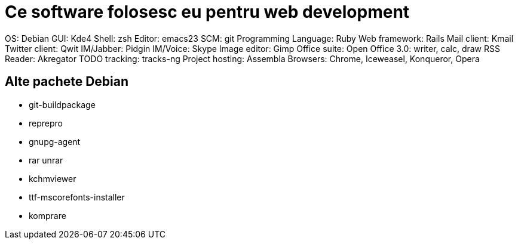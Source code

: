 = Ce software folosesc eu pentru web development

OS: Debian
GUI: Kde4
Shell: zsh
Editor: emacs23
SCM: git
Programming Language: Ruby
Web framework: Rails
Mail client: Kmail
Twitter client: Qwit
IM/Jabber: Pidgin
IM/Voice: Skype
Image editor: Gimp
Office suite: Open Office 3.0: writer, calc, draw
RSS Reader: Akregator
TODO tracking: tracks-ng
Project hosting: Assembla
Browsers: Chrome, Iceweasel, Konqueror, Opera

== Alte pachete Debian

* git-buildpackage
* reprepro
* gnupg-agent
* rar unrar
* kchmviewer
* ttf-mscorefonts-installer
* komprare
